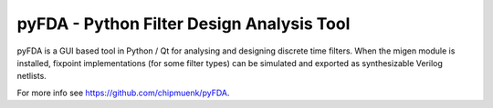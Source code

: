 
pyFDA - Python Filter Design Analysis Tool
-------------------------------------------

pyFDA is a GUI based tool in Python / Qt for analysing and designing discrete time filters. When the migen module is installed, fixpoint implementations (for some filter types) can be simulated and exported as synthesizable Verilog netlists. 

For more info see https://github.com/chipmuenk/pyFDA.



